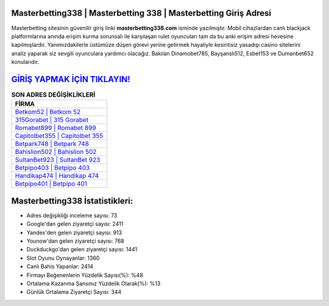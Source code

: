 ﻿Masterbetting338 | Masterbetting 338 | Masterbetting Giriş Adresi
===================================

.. image:: images/masterbetting-giris.jpg
   :width: 600
   
Masterbetting sitesinin güvenilir giriş linki **masterbetting338.com** isminde yazılmıştır. Mobil cihazlardan canlı blackjack platformlarına anında erişim kurma sorunsalı ile karşılaşan rulet oyuncuları tam da bu anki erişim adresi hevesine kapılmışlardır. Yanımızdakilerle üstümüze düşen görevi yerine getirmek hayaliyle kesintisiz yasadışı casino sitelerini analiz yaparak siz sevgili oyunculara yardımcı olacağız. Bakılan Dinamobet785, Bayşanslı512, Esbet153 ve Dumanbet652 konularıdır.

`GİRİŞ YAPMAK İÇİN TIKLAYIN! <https://uclck.me/gonow>`_
==============

.. list-table:: **SON ADRES DEĞİŞİKLİKLERİ**
   :widths: 100
   :header-rows: 1

   * - FİRMA
   * - `Betkom52 | Betkom 52 <betkom52-betkom-52-betkom-giris-adresi.html>`_
   * - `315Gorabet | 315 Gorabet <315gorabet-315-gorabet-gorabet-giris-adresi.html>`_
   * - `Romabet899 | Romabet 899 <romabet899-romabet-899-romabet-giris-adresi.html>`_	 
   * - `Capitolbet355 | Capitolbet 355 <capitolbet355-capitolbet-355-capitolbet-giris-adresi.html>`_	 
   * - `Betpark748 | Betpark 748 <betpark748-betpark-748-betpark-giris-adresi.html>`_ 
   * - `Bahislion502 | Bahislion 502 <bahislion502-bahislion-502-bahislion-giris-adresi.html>`_
   * - `SultanBet923 | SultanBet 923 <sultanbet923-sultanbet-923-sultanbet-giris-adresi.html>`_	 
   * - `Betpipo403 | Betpipo 403 <betpipo403-betpipo-403-betpipo-giris-adresi.html>`_
   * - `Handikap474 | Handikap 474 <handikap474-handikap-474-handikap-giris-adresi.html>`_
   * - `Betpipo401 | Betpipo 401 <betpipo401-betpipo-401-betpipo-giris-adresi.html>`_
	 
Masterbetting338 İstatistikleri:
===================================	 
* Adres değişikliği inceleme sayısı: 73
* Google'dan gelen ziyaretçi sayısı: 2411
* Yandex'den gelen ziyaretçi sayısı: 913
* Younow'dan gelen ziyaretçi sayısı: 768
* Duckduckgo'dan gelen ziyaretçi sayısı: 1441
* Slot Oyunu Oynayanlar: 1360
* Canlı Bahis Yapanlar: 2414
* Firmayı Beğenenlerin Yüzdelik Sayısı(%): %48
* Ortalama Kazanma Şansınız Yüzdelik Olarak(%): %13
* Günlük Ortalama Ziyaretçi Sayısı: 344
